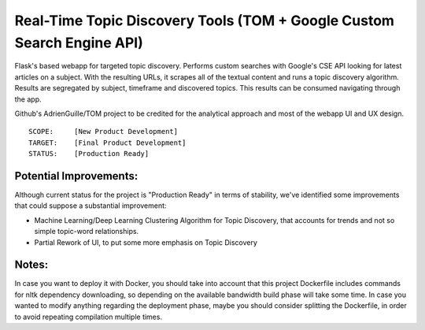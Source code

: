 Real-Time Topic Discovery Tools (TOM + Google Custom Search Engine API)
=======================================================================
Flask's based webapp for targeted topic discovery. Performs custom searches with Google's CSE API
looking for latest articles on a subject. With the resulting URLs, it scrapes all of the textual
content and runs a topic discovery algorithm. Results are segregated by subject, timeframe and
discovered topics. This results can be consumed navigating through the app.

Github's AdrienGuille/TOM project to be credited for the analytical approach and most of the webapp
UI and UX design.

::

  SCOPE:     [New Product Development]
  TARGET:    [Final Product Development]
  STATUS:    [Production Ready]

Potential Improvements:
-----------------------
Although current status for the project is "Production Ready" in terms of stability, we've identified
some improvements that could suppose a substantial improvement:

- Machine Learning/Deep Learning Clustering Algorithm for Topic Discovery, that accounts for trends and
  not so simple topic-word relationships.
- Partial Rework of UI, to put some more emphasis on Topic Discovery

Notes:
------
In case you want to deploy it with Docker, you should take into account that this project Dockerfile
includes commands for nltk dependency downloading, so depending on the available bandwidth build phase
will take some time. In case you wanted to modify anything regarding the deployment phase, maybe you
should consider splitting the Dockerfile, in order to avoid repeating compilation multiple times.
